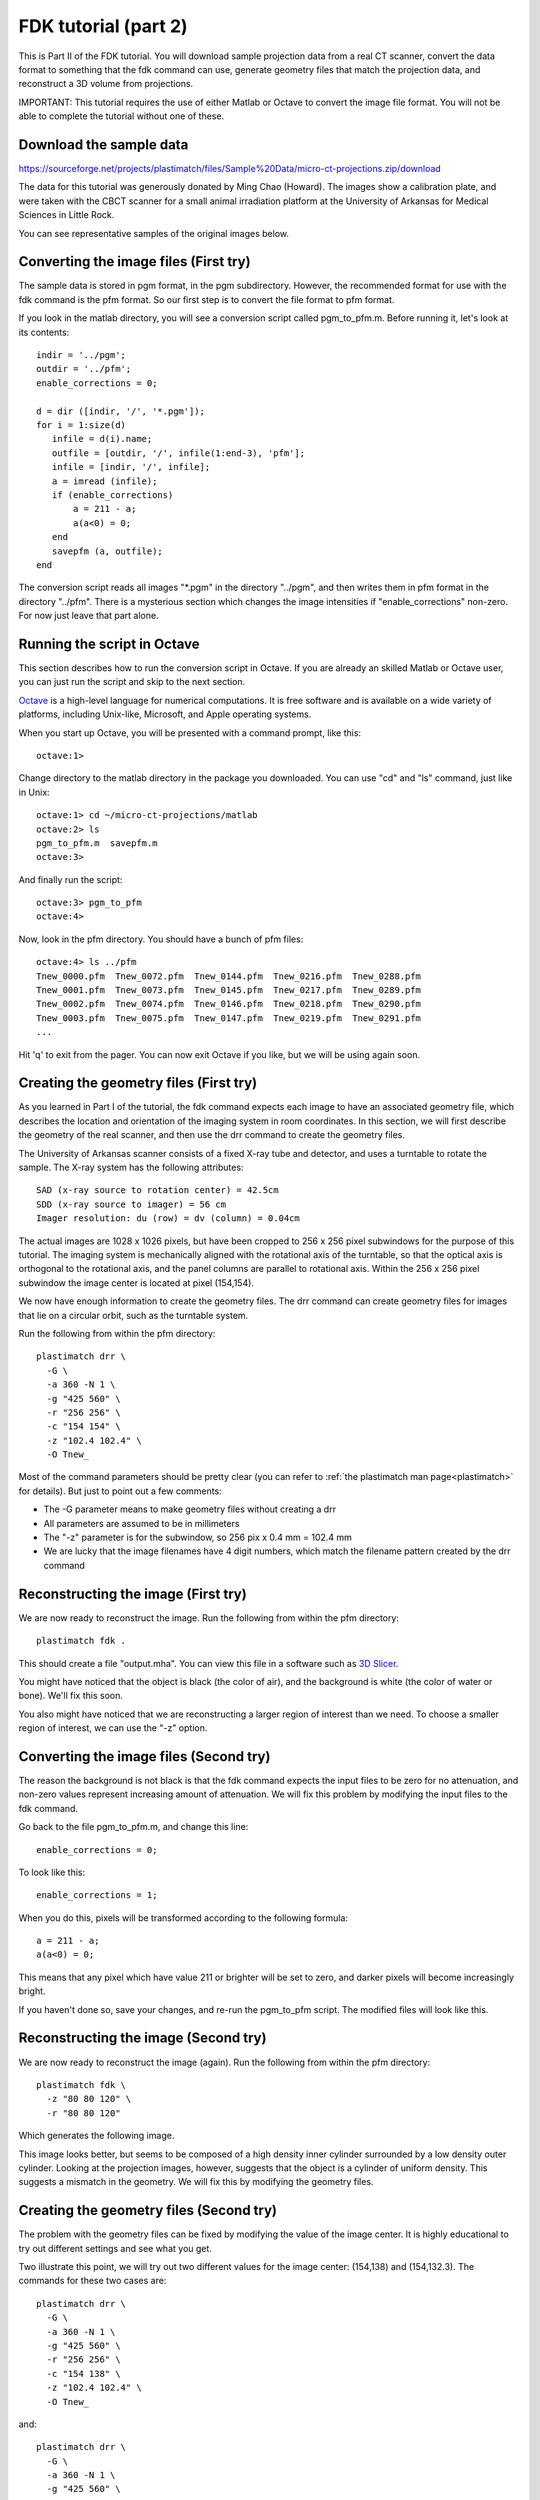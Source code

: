 .. _fdk_tutorial_ii:

FDK tutorial (part 2)
=====================
This is Part II of the FDK tutorial.  You will download sample projection 
data from a real CT scanner, convert the data format to something that 
the fdk command can use, generate geometry files that match the projection 
data, and reconstruct a 3D volume from projections.

IMPORTANT: This tutorial requires the use of either Matlab or Octave to 
convert the image file format.  You will not be able to complete the 
tutorial without one of these. 

Download the sample data
^^^^^^^^^^^^^^^^^^^^^^^^
https://sourceforge.net/projects/plastimatch/files/Sample%20Data/micro-ct-projections.zip/download

The data for this tutorial was generously donated by Ming Chao (Howard).
The images show a calibration plate, and were taken with the CBCT scanner 
for a small animal irradiation platform at the University of Arkansas 
for Medical Sciences in Little Rock.

You can see representative samples of the original images below.

.. image:: ../figures/fdk_tutorial_ii_1.png
   :width: 25 %
.. image:: ../figures/fdk_tutorial_ii_2.png
   :width: 25 %
.. image:: ../figures/fdk_tutorial_ii_3.png
   :width: 25 %

Converting the image files (First try)
^^^^^^^^^^^^^^^^^^^^^^^^^^^^^^^^^^^^^^
The sample data is stored in pgm format, in the pgm subdirectory.  
However, the recommended format for use with the fdk command is
the pfm format.  So our first step is to convert the file format to pfm 
format.

If you look in the matlab directory, you will see a conversion script called 
pgm_to_pfm.m.  Before running it, let's look at its contents::

 indir = '../pgm';
 outdir = '../pfm';
 enable_corrections = 0;

 d = dir ([indir, '/', '*.pgm']);
 for i = 1:size(d)
    infile = d(i).name;
    outfile = [outdir, '/', infile(1:end-3), 'pfm'];
    infile = [indir, '/', infile];
    a = imread (infile);
    if (enable_corrections)
        a = 211 - a;
        a(a<0) = 0;
    end
    savepfm (a, outfile);
 end

The conversion script reads all images "\*.pgm" in the directory "../pgm", 
and then writes them in pfm format in the directory "../pfm".  
There is a mysterious section which changes the image intensities 
if "enable_corrections" non-zero.  For now just leave that part alone.  

Running the script in Octave
^^^^^^^^^^^^^^^^^^^^^^^^^^^^
This section describes how to run the conversion script in Octave.  
If you are already an skilled Matlab or Octave user, you can just run the 
script and skip to the next section.

`Octave <http://www.gnu.org/software/octave/>`_ 
is a high-level language for 
numerical computations.  It is free software and is available on a wide 
variety of platforms, including Unix-like, Microsoft, and Apple 
operating systems.

When you start up Octave, you will be presented with a command prompt, 
like this::

  octave:1>

Change directory to the matlab directory in the package you downloaded.
You can use "cd" and "ls" command, just like in Unix::

  octave:1> cd ~/micro-ct-projections/matlab
  octave:2> ls
  pgm_to_pfm.m  savepfm.m
  octave:3>

And finally run the script::

  octave:3> pgm_to_pfm
  octave:4> 

Now, look in the pfm directory.  You should have a bunch of pfm files::

  octave:4> ls ../pfm
  Tnew_0000.pfm  Tnew_0072.pfm  Tnew_0144.pfm  Tnew_0216.pfm  Tnew_0288.pfm
  Tnew_0001.pfm  Tnew_0073.pfm  Tnew_0145.pfm  Tnew_0217.pfm  Tnew_0289.pfm
  Tnew_0002.pfm  Tnew_0074.pfm  Tnew_0146.pfm  Tnew_0218.pfm  Tnew_0290.pfm
  Tnew_0003.pfm  Tnew_0075.pfm  Tnew_0147.pfm  Tnew_0219.pfm  Tnew_0291.pfm
  ...

Hit 'q' to exit from the pager.  You can now exit Octave if you like, 
but we will be using again soon.

Creating the geometry files (First try)
^^^^^^^^^^^^^^^^^^^^^^^^^^^^^^^^^^^^^^^
As you learned in Part I of the tutorial, the fdk command expects each image 
to have an associated geometry file, which describes the location and 
orientation of the imaging system in room coordinates.  In this section, 
we will first describe the geometry of the real scanner, and then use 
the drr command to create the geometry files.

The University of Arkansas scanner consists of a fixed X-ray tube and 
detector, and uses a turntable to rotate the sample.  The X-ray system 
has the following attributes::

  SAD (x-ray source to rotation center) = 42.5cm
  SDD (x-ray source to imager) = 56 cm
  Imager resolution: du (row) = dv (column) = 0.04cm

The actual images are 1028 x 1026 pixels, but have been cropped to 
256 x 256 pixel subwindows for the purpose of this tutorial.  The imaging 
system is mechanically aligned with the rotational axis of the turntable, 
so that the optical axis is orthogonal to the rotational axis, and the 
panel columns are parallel to rotational axis.  Within the 256 x 256 
pixel subwindow the image center is located at pixel (154,154).

.. image:: ../figures/fdk_tutorial_ii_geometry.png
   :width: 70 %

We now have enough information to create the geometry files.  The drr 
command can create geometry files for images that lie on a circular orbit, 
such as the turntable system.

Run the following from within the pfm directory::

  plastimatch drr \
    -G \
    -a 360 -N 1 \
    -g "425 560" \
    -r "256 256" \
    -c "154 154" \
    -z "102.4 102.4" \
    -O Tnew_

Most of the command parameters should be pretty clear (you can refer to 
:ref:`the plastimatch man page<plastimatch>` for details).  But just to point out a few comments:

* The -G parameter means to make geometry files without creating a drr
* All parameters are assumed to be in millimeters
* The "-z" parameter is for the subwindow, so 256 pix x 0.4 mm = 102.4 mm
* We are lucky that the image filenames have 4 digit numbers, which 
  match the filename pattern created by the drr command

Reconstructing the image (First try)
^^^^^^^^^^^^^^^^^^^^^^^^^^^^^^^^^^^^
We are now ready to reconstruct the image.  Run the following from within 
the pfm directory::

  plastimatch fdk .

This should create a file "output.mha".  You can view this file in 
a software such as `3D Slicer <http://slicer.org/>`_.

.. image:: ../figures/fdk_tutorial_ii_5.png
   :width: 70 %

You might have noticed that the object is black 
(the color of air), and the background is white (the color of water or bone).  
We'll fix this soon.

You also might have noticed that we are reconstructing a larger region 
of interest than we need.  To choose a smaller region of interest, 
we can use the "-z" option.

Converting the image files (Second try)
^^^^^^^^^^^^^^^^^^^^^^^^^^^^^^^^^^^^^^^
The reason the background is not black is that the fdk command expects 
the input files to be zero for no attenuation, and 
non-zero values represent increasing amount of attenuation.
We will fix this problem by modifying the input files to the fdk command.

Go back to the file pgm_to_pfm.m, and change this line::

 enable_corrections = 0;

To look like this::

 enable_corrections = 1;

When you do this, pixels will be transformed according to the following 
formula::

 a = 211 - a;
 a(a<0) = 0;

This means that any pixel which have value 211 or brighter will be set 
to zero, and darker pixels will become increasingly bright.

If you haven't done so, save your changes, and re-run the pgm_to_pfm 
script.  The modified files will look like this.

.. image:: ../figures/fdk_tutorial_ii_6.png
   :width: 25 %
.. image:: ../figures/fdk_tutorial_ii_7.png
   :width: 25 %
.. image:: ../figures/fdk_tutorial_ii_8.png
   :width: 25 %

Reconstructing the image (Second try)
^^^^^^^^^^^^^^^^^^^^^^^^^^^^^^^^^^^^^
We are now ready to reconstruct the image (again).  
Run the following from within the pfm directory::

  plastimatch fdk \
    -z "80 80 120" \
    -r "80 80 120"

Which generates the following image.

.. image:: ../figures/fdk_tutorial_ii_9.png
   :width: 70 %

This image looks better, but seems to be composed of a high density 
inner cylinder surrounded by a low density outer cylinder.  
Looking at the projection images, however, suggests that the
object is a cylinder of uniform density.  This suggests a mismatch 
in the geometry.  We will fix this by modifying the geometry files.

Creating the geometry files (Second try)
^^^^^^^^^^^^^^^^^^^^^^^^^^^^^^^^^^^^^^^^
The problem with the geometry files can be fixed by modifying the 
value of the image center.  It is highly educational to try out 
different settings and see what you get.  

Two illustrate this point, 
we will try out two different values for the image center: 
(154,138) and (154,132.3).  The commands for these two cases 
are::

  plastimatch drr \
    -G \
    -a 360 -N 1 \
    -g "425 560" \
    -r "256 256" \
    -c "154 138" \
    -z "102.4 102.4" \
    -O Tnew_

and::

  plastimatch drr \
    -G \
    -a 360 -N 1 \
    -g "425 560" \
    -r "256 256" \
    -c "154 132.3" \
    -z "102.4 102.4" \
    -O Tnew_

Reconstructing the image (Last try)
^^^^^^^^^^^^^^^^^^^^^^^^^^^^^^^^^^^
For each of the above geometry settings, run the fdk command to 
reconstruct the CT volume.::

  plastimatch fdk \
    -z "80 80 120" \
    -r "80 80 120"

The reconstruction for image center (154,138) looks like this:

.. image:: ../figures/fdk_tutorial_ii_10.png
   :width: 70 %

And the reconstruction for image center (154,132.3) looks like this:

.. image:: ../figures/fdk_tutorial_ii_11.png
   :width: 70 %

As you can see, setting the image center to (154,132.3) gives a good 
overall reconstruction of the object.  As a final test, let's make a 
high resolution reconstruction of the phantom::

  plastimatch fdk \
    -z "50 50 85" \
    -r "512 512 85"

Which looks like this:

.. image:: ../figures/fdk_tutorial_ii_12.png
   :width: 50 %

